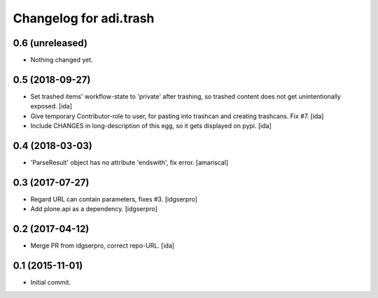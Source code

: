 Changelog for adi.trash
=======================
 

0.6 (unreleased)
----------------

- Nothing changed yet.


0.5 (2018-09-27)
----------------

- Set trashed items' workflow-state to 'private' after trashing,
  so trashed content does not get unintentionally exposed. [ida]


- Give temporary Contributor-role to user, for pasting into
  trashcan and creating trashcans. Fix #7. [ida]

- Include CHANGES in long-description of this egg, so it gets
  displayed on pypi. [ida]


0.4 (2018-03-03)
----------------

- 'ParseResult' object has no attribute 'endswith', fix error.  [amariscal]


0.3 (2017-07-27)
----------------

- Regard URL can contain parameters, fixes #3. [idgserpro]

- Add plone.api as a dependency. [idgserpro]


0.2 (2017-04-12)
----------------

- Merge PR from idgserpro, correct repo-URL. [ida]


0.1 (2015-11-01)
---------------

- Initial commit.
    
